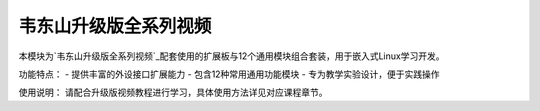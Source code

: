 ========================================
韦东山升级版全系列视频
========================================

本模块为`韦东山升级版全系列视频`_配套使用的扩展板与12个通用模块组合套装，用于嵌入式Linux学习开发。

功能特点：
- 提供丰富的外设接口扩展能力
- 包含12种常用通用功能模块
- 专为教学实验设计，便于实践操作

使用说明：
请配合升级版视频教程进行学习，具体使用方法详见对应课程章节。

.. _韦东山升级版全系列视频: http://weidongshan.gitee.io/informationdownloadcenter/documentation/videos_tutorial/embedded_linux/full_range_phase1.html
